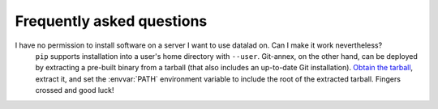 .. -*- mode: rst; fill-column: 78; indent-tabs-mode: nil -*-
.. vi: set ft=rst sts=4 ts=4 sw=4 et tw=79:
  ### ### ### ### ### ### ### ### ### ### ### ### ### ### ### ### ### ### ###
  #
  #   See COPYING file distributed along with the datalad package for the
  #   copyright and license terms.
  #
  ### ### ### ### ### ### ### ### ### ### ### ### ### ### ### ### ### ### ###

.. _chap_faq:

**************************
Frequently asked questions
**************************

I have no permission to install software on a server I want to use datalad on. Can I make it work nevertheless?
  ``pip`` supports installation into a user's home directory with ``--user``.
  Git-annex, on the other hand, can be deployed by extracting a pre-built
  binary from a tarball (that also includes an up-to-date Git installation).
  `Obtain the tarball <https://downloads.kitenet.net/git-annex/linux/current/>`_,
  extract it, and set the :envvar:`PATH` environment variable to include the
  root of the extracted tarball. Fingers crossed and good luck!
